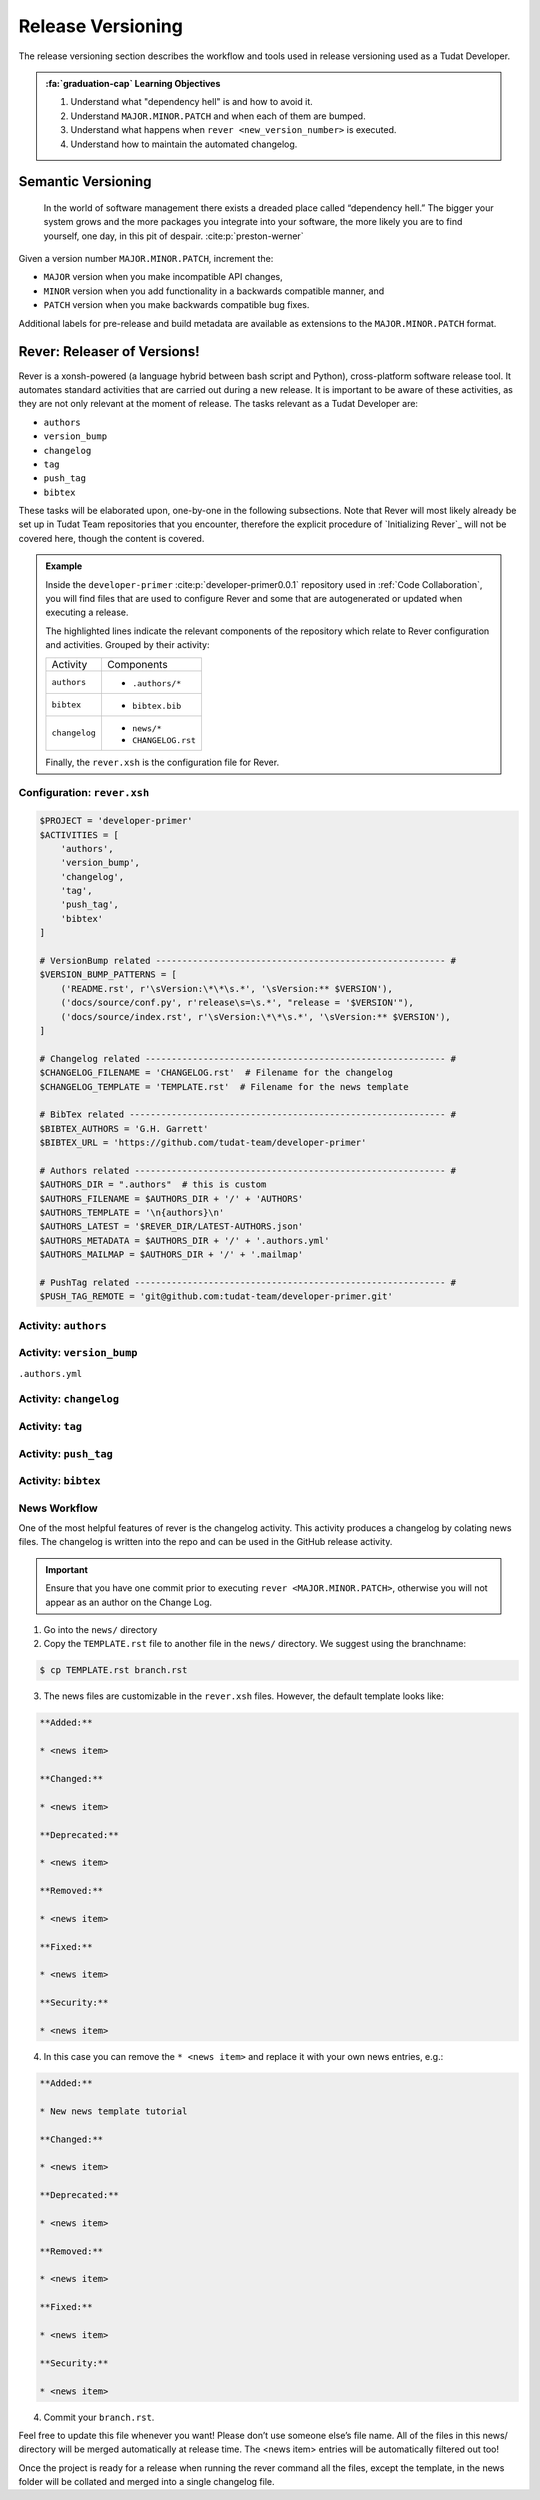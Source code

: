 
Release Versioning
==================

.. _`Developer Primer`: https://github.com/tudat-team/developer-primer.git

The release versioning section describes the workflow and tools used in release
versioning used as a Tudat Developer.

.. admonition:: :fa:`graduation-cap` Learning Objectives

    1. Understand what "dependency hell" is and how to avoid it.
    2. Understand ``MAJOR.MINOR.PATCH`` and when each of them are bumped.
    3. Understand what happens when ``rever <new_version_number>`` is executed.
    4. Understand how to maintain the automated changelog.

Semantic Versioning
-------------------

    In the world of software management there exists a dreaded place called
    “dependency hell.” The bigger your system grows and the more packages you
    integrate into your software, the more likely you are to find yourself, one
    day, in this pit of despair. :cite:p:`preston-werner`

Given a version number ``MAJOR.MINOR.PATCH``, increment the:

- ``MAJOR`` version when you make incompatible API changes,
- ``MINOR`` version when you add functionality in a backwards compatible manner, and
- ``PATCH`` version when you make backwards compatible bug fixes.

Additional labels for pre-release and build metadata are available as extensions to the ``MAJOR.MINOR.PATCH`` format.

Rever: Releaser of Versions!
----------------------------

Rever is a xonsh-powered (a language hybrid between bash script and Python),
cross-platform software release tool. It automates standard activities that are
carried out during a new release. It is important to be aware of these
activities, as they are not only relevant at the moment of release.
The tasks relevant as a Tudat Developer are:

- ``authors``
- ``version_bump``
- ``changelog``
- ``tag``
- ``push_tag``
- ``bibtex``

These tasks will be elaborated upon, one-by-one in the following subsections.
Note that Rever will most likely already be set up in Tudat Team repositories
that you encounter, therefore the explicit procedure of `Initializing Rever`_
will not be covered here, though the content is covered.

.. _`Initalizing Rever`: https://regro.github.io/rever-docs/index.html#initializing-rever

.. panels::
    :column: col-lg-12 p-0
    :header: text-secondary font-weight-bold

    :fa:`terminal` **Try it yourself!**

    ^^^

    Inside the ``developer-primer`` :cite:p:`developer-primer0.0.1` repository used in :ref:`Code Collaboration`,
    you will find files that are used to configure Rever and some that are
    autogenerated or updated when executing a release.

    .. code-block:: text
       :linenos:
       :emphasize-lines: 2-7,16,17,19

        developer-primer
        ├── .authors
        │   ├── AUTHORS
        │   ├── .authors.yml
        │   └── .mailmap
        ├── bibtex.bib
        ├── CHANGELOG.rst
        ├── docs
        │   ├── build
        │   ├── make.bat
        │   ├── Makefile
        │   └── source
        ├── environment.yaml
        ├── .gitignore
        ├── LICENSE
        ├── news
        │   └── TEMPLATE.rst
        ├── README.rst
        ├── rever.xsh
        └── source
            └── tree_trunk.txt

    The highlighted lines indicate the relevant components of the repository
    which relate to Rever configuration and activities. Grouped by their
    activity:

    +---------------+---------------------+
    | Activity      | Components          |
    +---------------+---------------------+
    | ``authors``   | - ``.authors/*``    |
    +---------------+---------------------+
    | ``bibtex``    | - ``bibtex.bib``    |
    +---------------+---------------------+
    | ``changelog`` | - ``news/*``        |
    |               | - ``CHANGELOG.rst`` |
    +---------------+---------------------+

    Finally, the ``rever.xsh`` is the configuration file for Rever.

.. admonition:: Example

    Inside the ``developer-primer`` :cite:p:`developer-primer0.0.1` repository used in :ref:`Code Collaboration`,
    you will find files that are used to configure Rever and some that are
    autogenerated or updated when executing a release.

    .. code-block:: text
       :linenos:
       :emphasize-lines: 2-7,16,17,19

        developer-primer
        ├── .authors
        │   ├── AUTHORS
        │   ├── .authors.yml
        │   └── .mailmap
        ├── bibtex.bib
        ├── CHANGELOG.rst
        ├── docs
        │   ├── build
        │   ├── make.bat
        │   ├── Makefile
        │   └── source
        ├── environment.yaml
        ├── .gitignore
        ├── LICENSE
        ├── news
        │   └── TEMPLATE.rst
        ├── README.rst
        ├── rever.xsh
        └── source
            └── tree_trunk.txt

    The highlighted lines indicate the relevant components of the repository
    which relate to Rever configuration and activities. Grouped by their
    activity:

    +---------------+---------------------+
    | Activity      | Components          |
    +---------------+---------------------+
    | ``authors``   | - ``.authors/*``    |
    +---------------+---------------------+
    | ``bibtex``    | - ``bibtex.bib``    |
    +---------------+---------------------+
    | ``changelog`` | - ``news/*``        |
    |               | - ``CHANGELOG.rst`` |
    +---------------+---------------------+

    Finally, the ``rever.xsh`` is the configuration file for Rever.

Configuration: ``rever.xsh``
****************************

.. todo::
       @Developers, is it too much to show the entire file here before going
       through it step by step?

.. code-block:: bash

       $PROJECT = 'developer-primer'
       $ACTIVITIES = [
           'authors',
           'version_bump',
           'changelog',
           'tag',
           'push_tag',
           'bibtex'
       ]

       # VersionBump related ------------------------------------------------------- #
       $VERSION_BUMP_PATTERNS = [
           ('README.rst', r'\sVersion:\*\*\s.*', '\sVersion:** $VERSION'),
           ('docs/source/conf.py', r'release\s=\s.*', "release = '$VERSION'"),
           ('docs/source/index.rst', r'\sVersion:\*\*\s.*', '\sVersion:** $VERSION'),
       ]

       # Changelog related --------------------------------------------------------- #
       $CHANGELOG_FILENAME = 'CHANGELOG.rst'  # Filename for the changelog
       $CHANGELOG_TEMPLATE = 'TEMPLATE.rst'  # Filename for the news template

       # BibTex related ------------------------------------------------------------ #
       $BIBTEX_AUTHORS = 'G.H. Garrett'
       $BIBTEX_URL = 'https://github.com/tudat-team/developer-primer'

       # Authors related ----------------------------------------------------------- #
       $AUTHORS_DIR = ".authors"  # this is custom
       $AUTHORS_FILENAME = $AUTHORS_DIR + '/' + 'AUTHORS'
       $AUTHORS_TEMPLATE = '\n{authors}\n'
       $AUTHORS_LATEST = '$REVER_DIR/LATEST-AUTHORS.json'
       $AUTHORS_METADATA = $AUTHORS_DIR + '/' + '.authors.yml'
       $AUTHORS_MAILMAP = $AUTHORS_DIR + '/' + '.mailmap'

       # PushTag related ----------------------------------------------------------- #
       $PUSH_TAG_REMOTE = 'git@github.com:tudat-team/developer-primer.git'

Activity: ``authors``
*********************

.. _`Rever`: https://regro.github.io/rever-docs/

Activity: ``version_bump``
**************************

``.authors.yml``

Activity: ``changelog``
***********************

Activity: ``tag``
*****************

Activity: ``push_tag``
**********************

Activity: ``bibtex``
********************

News Workflow
***************

One of the most helpful features of rever is the changelog activity.
This activity produces a changelog by colating news files. The changelog is
written into the repo and can be used in the GitHub release activity.

.. important:: Ensure that you have one commit prior to executing
        ``rever <MAJOR.MINOR.PATCH>``, otherwise you will not appear as an
        author on the Change Log.

1. Go into the ``news/`` directory

2. Copy the ``TEMPLATE.rst`` file to another file in the ``news/`` directory. We suggest using the branchname:

.. code-block:: bash

    $ cp TEMPLATE.rst branch.rst

3. The news files are customizable in the ``rever.xsh`` files. However, the default template looks like:

.. code-block:: md

    **Added:**

    * <news item>

    **Changed:**

    * <news item>

    **Deprecated:**

    * <news item>

    **Removed:**

    * <news item>

    **Fixed:**

    * <news item>

    **Security:**

    * <news item>

4. In this case you can remove the ``* <news item>`` and replace it with your own news entries, e.g.:

.. code-block:: md

    **Added:**

    * New news template tutorial

    **Changed:**

    * <news item>

    **Deprecated:**

    * <news item>

    **Removed:**

    * <news item>

    **Fixed:**

    * <news item>

    **Security:**

    * <news item>

4. Commit your ``branch.rst``.

Feel free to update this file whenever you want! Please don’t use someone
else’s file name. All of the files in this news/ directory will be merged
automatically at release time. The <news item> entries will be automatically
filtered out too!

Once the project is ready for a release when running the rever command all the
files, except the template, in the news folder will be collated and merged into
a single changelog file.